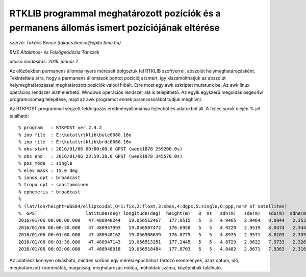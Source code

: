 RTKLIB programmal meghatározott pozíciók és a permanens állomás ismert pozíciójának eltérése
============================================================================================
*szerző: Takács Bence (takacs.bence@epito.bme.hu)*

*BME Általános- és Felsőgeodézia Tanszék*

*utolsó módosítás: 2016. január 7.*

Az előzőekben permanens állomás nyers méréseit dolgoztuk fel RTKLIB szoftverrel, abszolút helymeghatározásként. Tekintettele arra, hogy a permanens állomások pontot pozíciója ismert, így kiszámolthatjuk az abszolút helymeghatározással meghatározott pozíciók valódi hibáit. Erre most egy awk szkriptet mutatunk be. Az awk linux operációs rendszer alatt elérhető. Windows operációs rendszer alá is telepíthető. Az egyik egyszerű megoldás osgeo4w programcsomag telepítése, majd az awk programot ennek parancssorából tudjuk meghívni.

Az RTKPOST programmal végzett feldolgozás eredményállománya fejlécből és adatokból áll. A fejléc sorok elején % jel található:: 

  % program   : RTKPOST ver.2.4.2
  % inp file  : E:\kutat\rtklib\bute0060.16o
  % inp file  : E:\kutat\rtklib\brdc0060.16n
  % obs start : 2016/01/06 00:00:00.0 GPST (week1878 259200.0s)
  % obs end   : 2016/01/06 23:59:30.0 GPST (week1878 345570.0s)
  % pos mode  : single
  % elev mask : 15.0 deg
  % ionos opt : broadcast
  % tropo opt : saastamoinen
  % ephemeris : broadcast
  %
  % (lat/lon/height=WGS84/ellipsoidal,Q=1:fix,2:float,3:sbas,4:dgps,5:single,6:ppp,ns=# of satellites)
  %  GPST                  latitude(deg) longitude(deg)  height(m)   Q  ns   sdn(m)   sde(m)   sdu(m)  sdne(m)  sdeu(m)  sdun(m) age(s)  ratio
  2016/01/06 00:00:00.000   47.480948244   19.056512467   177.0515   5   5   4.9465   2.9464   8.0844   2.3532   3.9166   4.0832   0.00    0.0
  2016/01/06 00:00:30.000   47.480947993   19.056507472   176.6958   5   5   4.9220   2.9519   8.0474   2.3445   3.9147   4.0482   0.00    0.0
  2016/01/06 00:01:00.000   47.480948162   19.056508639   176.8775   5   5   4.8975   2.9571   8.0103   2.3355   3.9125   4.0132   0.00    0.0
  2016/01/06 00:01:30.000   47.480947143   19.056513251   177.2445   5   5   4.8729   2.9622   7.9733   2.3262   3.9099   3.9781   0.00    0.0
  2016/01/06 00:02:00.000   47.480948018   19.056518484   177.8703   5   5   4.8482   2.9671   7.9363   2.3166   3.9070   3.9430   0.00    0.0

Az adatrész könnyen olvasható, minden sorban egy mérési epochához tartozó eredmények, azaz dátum, idő, meghatározott koordináták, magasság, meghatározás módja, műholdak száma, középhibák található.
